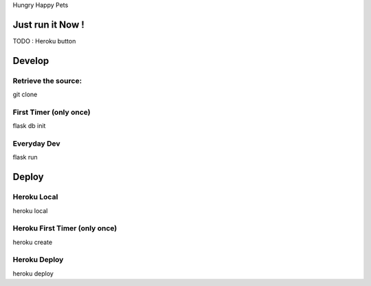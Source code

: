 Hungry Happy Pets


Just run it Now !
=================

TODO : Heroku button

Develop
=======

Retrieve the source:
-------------------
git clone


First Timer (only once)
-----------
flask db init


Everyday Dev
------------

flask run


Deploy
======

Heroku Local
------------
heroku local

Heroku First Timer (only once)
------------------
heroku create

Heroku Deploy
-------------
heroku deploy
